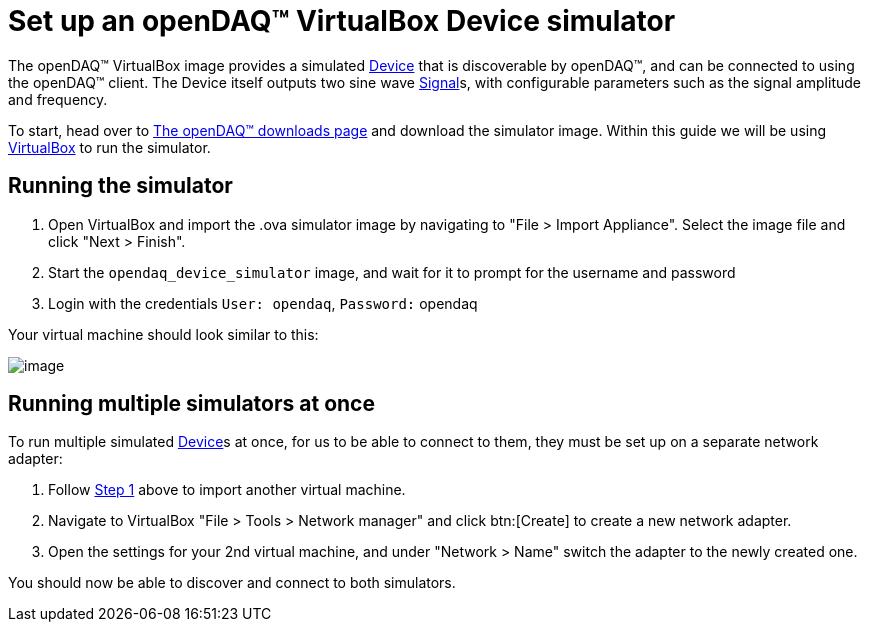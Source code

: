 = Set up an openDAQ(TM) VirtualBox Device simulator

:sdk-docs-website: https://docs.opendaq.com

The openDAQ(TM) VirtualBox image provides a simulated xref:glossary:glossary.adoc#device[Device] that is discoverable by openDAQ(TM), and can be connected to using the openDAQ(TM) client.
The Device itself outputs two sine wave xref:background_info:signals.adoc[Signal]s, with configurable parameters such as the signal amplitude and frequency.

To start, head over to {sdk-docs-website}[The openDAQ(TM) downloads page] and download the simulator image. Within this guide we will be using https://www.virtualbox.org/wiki/Downloads[VirtualBox] to run the simulator.

[#running_the_simulator]
== Running the simulator

:vm-name: opendaq_device_simulator

. Open VirtualBox and import the .ova simulator image by navigating to "File > Import Appliance".
Select the image file and click "Next > Finish".
. Start the `{vm-name}` image, and wait for it to prompt for the username and password
. Login with the credentials `User: opendaq`, `Password:` opendaq

Your virtual machine should look similar to this:

image::howto_guides:simulator.png[image,align="center"]

== Running multiple simulators at once

To run multiple simulated xref:glossary:glossary.adoc#device[Device]s at once, for us to be able to connect to them, they must be set up on a separate network adapter:

. Follow <<running_the_simulator,Step 1>> above to import another virtual machine.
. Navigate to VirtualBox "File > Tools > Network manager" and click btn:[Create] to create a new network adapter.
. Open the settings for your 2nd virtual machine, and under "Network > Name" switch the adapter to the newly created one.

You should now be able to discover and connect to both simulators.